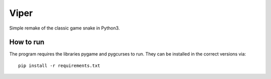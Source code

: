 Viper
=====
Simple remake of the classic game snake in Python3.

How to run
--------------

The program requires the libraries pygame and pygcurses to run. They can be
installed in the correct versions via::
  pip install -r requirements.txt